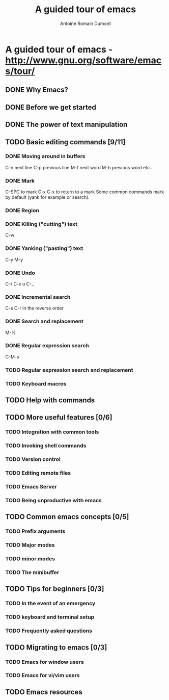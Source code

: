 #+TITLE: A guided tour of emacs
#+author: Antoine Romain Dumont
#+STARTUP: indent
#+STARTUP: hidestars odd

* A guided tour of emacs - http://www.gnu.org/software/emacs/tour/
** DONE Why Emacs?
CLOSED: [2011-11-20 dim. 17:29]
** DONE Before we get started
CLOSED: [2011-11-20 dim. 17:29]

** DONE The power of text manipulation
CLOSED: [2011-11-20 dim. 17:29]

** TODO Basic editing commands [9/11]
*** DONE Moving around in buffers
CLOSED: [2011-11-20 dim. 17:30]
C-n next line
C-p previous line
M-f next word
M-b previous word
etc...
*** DONE Mark
CLOSED: [2011-11-20 dim. 17:30]
C-SPC to mark
C-x C-x to return to a mark
Some common commands mark by default (yank for example or search).
*** DONE Region
CLOSED: [2011-11-20 dim. 17:30]
*** DONE Killing ("cutting") text
CLOSED: [2011-11-20 dim. 17:30]
C-w
*** DONE Yanking ("pasting") text
CLOSED: [2011-11-20 dim. 17:31]
C-y
M-y
*** DONE Undo
CLOSED: [2011-11-20 dim. 17:31]
C-/
C-x u
C-_
*** DONE Incremental search
CLOSED: [2011-11-20 dim. 17:31]
C-s
C-r in the reverse order
*** DONE Search and replacement
CLOSED: [2011-11-20 dim. 17:43]
M-%
*** DONE Regular expression search
CLOSED: [2011-11-20 dim. 17:53]
C-M-s
*** TODO Regular expression search and replacement
*** TODO Keyboard macros
** TODO Help with commands
** TODO More useful features [0/6]
*** TODO Integration with common tools
*** TODO Invoking shell commands
*** TODO Version control
*** TODO Editing remote files
*** TODO Emacs Server
*** TODO Being unproductive with emacs
** TODO Common emacs concepts [0/5]
*** TODO Prefix arguments
*** TODO Major modes
*** TODO minor modes
*** TODO The minibuffer
** TODO Tips for beginners [0/3]
*** TODO In the event of an emergency
*** TODO keyboard and terminal setup
*** TODO Frequently asked questions
** TODO Migrating to emacs [0/3]
*** TODO Emacs for window users
*** TODO Emacs for vi/vim users
** TODO Emacs resources
